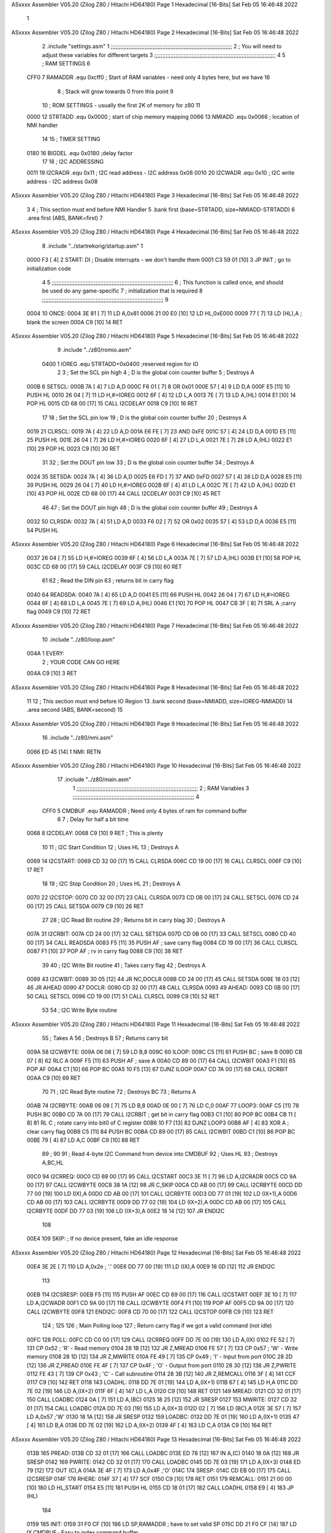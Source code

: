 ASxxxx Assembler V05.20  (Zilog Z80 / Hitachi HD64180)                  Page 1
Hexadecimal [16-Bits]                                 Sat Feb 05 16:46:48 2022



                              1 
ASxxxx Assembler V05.20  (Zilog Z80 / Hitachi HD64180)                  Page 2
Hexadecimal [16-Bits]                                 Sat Feb 05 16:46:48 2022



                              2         .include "settings.asm"
                              1 ;;;;;;;;;;;;;;;;;;;;;;;;;;;;;;;;;;;;;;;;;;;;;;;;;;;;;;;;;;;;;;;;;;;;;;;;;;;
                              2 ; You will need to adjust these variables for different targets
                              3 ;;;;;;;;;;;;;;;;;;;;;;;;;;;;;;;;;;;;;;;;;;;;;;;;;;;;;;;;;;;;;;;;;;;;;;;;;;;
                              4 
                              5 ; RAM SETTINGS
                              6 
                     CFF0     7 RAMADDR .equ    0xcff0      ; Start of RAM variables - need only 4 bytes here, but we have 16
                              8                             ; Stack will grow towards 0 from this point
                              9 
                             10 ; ROM SETTINGS - usually the first 2K of memory for z80
                             11 
                     0000    12 STRTADD .equ    0x0000      ; start of chip memory mapping
                     0066    13 NMIADD  .equ    0x0066      ; location of NMI handler
                             14 
                             15 ; TIMER SETTING
                     0180    16 BIGDEL  .equ    0x0180      ;delay factor
                             17 
                             18 ; I2C ADDRESSING
                     0011    19 I2CRADR .equ    0x11        ; I2C read address  - I2C address 0x08
                     0010    20 I2CWADR .equ    0x10        ; I2C write address - I2C address 0x08
ASxxxx Assembler V05.20  (Zilog Z80 / Hitachi HD64180)                  Page 3
Hexadecimal [16-Bits]                                 Sat Feb 05 16:46:48 2022



                              3 
                              4         ; This section must end before NMI Handler
                              5         .bank   first   (base=STRTADD, size=NMIADD-STRTADD)
                              6         .area   first   (ABS, BANK=first)
                              7 
ASxxxx Assembler V05.20  (Zilog Z80 / Hitachi HD64180)                  Page 4
Hexadecimal [16-Bits]                                 Sat Feb 05 16:46:48 2022



                              8         .include "../startrekorig/startup.asm" 
                              1 
   0000 F3            [ 4]    2 START:  DI                  ; Disable interrupts - we don't handle them
   0001 C3 59 01      [10]    3         JP      INIT        ; go to initialization code
                              4 
                              5 ;;;;;;;;;;;;;;;;;;;;;;;;;;;;;;;;;;;;;;;;;;;;;;;;;;;;;;;;;;;;;;;;;;;;;;;;;;;
                              6 ; This function is called once, and should be used do any game-specific
                              7 ; initialization that is required
                              8 ;;;;;;;;;;;;;;;;;;;;;;;;;;;;;;;;;;;;;;;;;;;;;;;;;;;;;;;;;;;;;;;;;;;;;;;;;;;
                              9 
   0004                      10 ONCE:   
   0004 3E 81         [ 7]   11         LD      A,0x81
   0006 21 00 E0      [10]   12         LD      HL,0xE000
   0009 77            [ 7]   13         LD      (HL),A      ; blank the screen
   000A C9            [10]   14         RET
ASxxxx Assembler V05.20  (Zilog Z80 / Hitachi HD64180)                  Page 5
Hexadecimal [16-Bits]                                 Sat Feb 05 16:46:48 2022



                              9         .include "../z80/romio.asm" 
                     0400     1 IOREG   .equ	STRTADD+0x0400    ;reserved region for IO
                              2 
                              3 ; Set the SCL pin high
                              4 ; D is the global coin counter buffer
                              5 ; Destroys A
   000B                       6 SETSCL:
   000B 7A            [ 4]    7         LD      A,D
   000C F6 01         [ 7]    8         OR      0x01
   000E 57            [ 4]    9         LD      D,A
   000F E5            [11]   10         PUSH    HL
   0010 26 04         [ 7]   11         LD      H,#>IOREG
   0012 6F            [ 4]   12         LD      L,A
   0013 7E            [ 7]   13         LD      A,(HL)
   0014 E1            [10]   14         POP     HL
   0015 CD 68 00      [17]   15         CALL    I2CDELAY
   0018 C9            [10]   16         RET
                             17     
                             18 ; Set the SCL pin low
                             19 ; D is the global coin counter buffer
                             20 ; Destroys A
   0019                      21 CLRSCL:
   0019 7A            [ 4]   22         LD      A,D
   001A E6 FE         [ 7]   23         AND     0xFE
   001C 57            [ 4]   24         LD      D,A
   001D E5            [11]   25         PUSH    HL
   001E 26 04         [ 7]   26         LD      H,#>IOREG
   0020 6F            [ 4]   27         LD      L,A
   0021 7E            [ 7]   28         LD      A,(HL)
   0022 E1            [10]   29         POP     HL
   0023 C9            [10]   30         RET
                             31 
                             32 ; Set the DOUT pin low
                             33 ; D is the global coin counter buffer
                             34 ; Destroys A 
   0024                      35 SETSDA:
   0024 7A            [ 4]   36         LD      A,D
   0025 E6 FD         [ 7]   37         AND     0xFD
   0027 57            [ 4]   38         LD      D,A
   0028 E5            [11]   39         PUSH    HL
   0029 26 04         [ 7]   40         LD      H,#>IOREG
   002B 6F            [ 4]   41         LD      L,A
   002C 7E            [ 7]   42         LD      A,(HL)
   002D E1            [10]   43         POP     HL
   002E CD 68 00      [17]   44         CALL    I2CDELAY
   0031 C9            [10]   45         RET
                             46 
                             47 ; Set the DOUT pin high
                             48 ; D is the global coin counter buffer
                             49 ; Destroys A  
   0032                      50 CLRSDA:
   0032 7A            [ 4]   51         LD      A,D
   0033 F6 02         [ 7]   52         OR      0x02
   0035 57            [ 4]   53         LD      D,A
   0036 E5            [11]   54         PUSH    HL
ASxxxx Assembler V05.20  (Zilog Z80 / Hitachi HD64180)                  Page 6
Hexadecimal [16-Bits]                                 Sat Feb 05 16:46:48 2022



   0037 26 04         [ 7]   55         LD      H,#>IOREG
   0039 6F            [ 4]   56         LD      L,A
   003A 7E            [ 7]   57         LD      A,(HL)
   003B E1            [10]   58         POP     HL
   003C CD 68 00      [17]   59         CALL    I2CDELAY
   003F C9            [10]   60         RET
                             61 
                             62 ; Read the DIN pin 
                             63 ; returns bit in carry flag    
   0040                      64 READSDA:
   0040 7A            [ 4]   65         LD      A,D
   0041 E5            [11]   66         PUSH    HL
   0042 26 04         [ 7]   67         LD      H,#>IOREG
   0044 6F            [ 4]   68         LD      L,A
   0045 7E            [ 7]   69         LD      A,(HL)
   0046 E1            [10]   70         POP     HL
   0047 CB 3F         [ 8]   71         SRL     A           ;carry flag
   0049 C9            [10]   72         RET
ASxxxx Assembler V05.20  (Zilog Z80 / Hitachi HD64180)                  Page 7
Hexadecimal [16-Bits]                                 Sat Feb 05 16:46:48 2022



                             10         .include "../z80/loop.asm"
   004A                       1 EVERY:  
                              2 ;       YOUR CODE CAN GO HERE
   004A C9            [10]    3         RET
ASxxxx Assembler V05.20  (Zilog Z80 / Hitachi HD64180)                  Page 8
Hexadecimal [16-Bits]                                 Sat Feb 05 16:46:48 2022



                             11 
                             12 	; This section must end before IO Region
                             13         .bank   second   (base=NMIADD, size=IOREG-NMIADD)
                             14         .area   second   (ABS, BANK=second)
                             15 
ASxxxx Assembler V05.20  (Zilog Z80 / Hitachi HD64180)                  Page 9
Hexadecimal [16-Bits]                                 Sat Feb 05 16:46:48 2022



                             16         .include "../z80/nmi.asm"
   0066 ED 45         [14]    1 NMI:    RETN
ASxxxx Assembler V05.20  (Zilog Z80 / Hitachi HD64180)                 Page 10
Hexadecimal [16-Bits]                                 Sat Feb 05 16:46:48 2022



                             17         .include "../z80/main.asm"
                              1 ;;;;;;;;;;;;;;;;;;;;;;;;;;;;;;;;;;;;;;;;;;;;;;;;;;;;;;;;;;;;;;;;;;;;;;;;;;;
                              2 ; RAM Variables	
                              3 ;;;;;;;;;;;;;;;;;;;;;;;;;;;;;;;;;;;;;;;;;;;;;;;;;;;;;;;;;;;;;;;;;;;;;;;;;;;
                              4 
                     CFF0     5 CMDBUF  .equ    RAMADDR         ; Need only 4 bytes of ram for command buffer
                              6 
                              7 ; Delay for half a bit time
   0068                       8 I2CDELAY:
   0068 C9            [10]    9         RET     ; This is plenty
                             10 
                             11 ; I2C Start Condition
                             12 ; Uses HL
                             13 ; Destroys A
   0069                      14 I2CSTART:
   0069 CD 32 00      [17]   15         CALL    CLRSDA      
   006C CD 19 00      [17]   16         CALL    CLRSCL
   006F C9            [10]   17         RET
                             18 
                             19 ; I2C Stop Condition
                             20 ; Uses HL
                             21 ; Destroys A
   0070                      22 I2CSTOP:
   0070 CD 32 00      [17]   23         CALL    CLRSDA
   0073 CD 0B 00      [17]   24         CALL    SETSCL
   0076 CD 24 00      [17]   25         CALL    SETSDA
   0079 C9            [10]   26         RET
                             27 
                             28 ; I2C Read Bit routine
                             29 ; Returns bit in carry blag
                             30 ; Destroys A
   007A                      31 I2CRBIT:
   007A CD 24 00      [17]   32         CALL    SETSDA
   007D CD 0B 00      [17]   33         CALL    SETSCL
   0080 CD 40 00      [17]   34         CALL    READSDA
   0083 F5            [11]   35         PUSH    AF          ; save carry flag
   0084 CD 19 00      [17]   36         CALL    CLRSCL
   0087 F1            [10]   37         POP     AF          ; rv in carry flag
   0088 C9            [10]   38         RET
                             39 
                             40 ; I2C Write Bit routine
                             41 ; Takes carry flag
                             42 ; Destroys A
   0089                      43 I2CWBIT:
   0089 30 05         [12]   44         JR      NC,DOCLR
   008B CD 24 00      [17]   45         CALL    SETSDA
   008E 18 03         [12]   46         JR      AHEAD
   0090                      47 DOCLR:
   0090 CD 32 00      [17]   48         CALL    CLRSDA
   0093                      49 AHEAD:
   0093 CD 0B 00      [17]   50         CALL    SETSCL
   0096 CD 19 00      [17]   51         CALL    CLRSCL
   0099 C9            [10]   52         RET
                             53 
                             54 ; I2C Write Byte routine
ASxxxx Assembler V05.20  (Zilog Z80 / Hitachi HD64180)                 Page 11
Hexadecimal [16-Bits]                                 Sat Feb 05 16:46:48 2022



                             55 ; Takes A
                             56 ; Destroys B
                             57 ; Returns carry bit
   009A                      58 I2CWBYTE:
   009A 06 08         [ 7]   59         LD      B,8
   009C                      60 ILOOP:
   009C C5            [11]   61         PUSH    BC          ; save B
   009D CB 07         [ 8]   62         RLC     A    
   009F F5            [11]   63         PUSH    AF          ; save A
   00A0 CD 89 00      [17]   64         CALL    I2CWBIT
   00A3 F1            [10]   65         POP     AF
   00A4 C1            [10]   66         POP     BC
   00A5 10 F5         [13]   67         DJNZ    ILOOP
   00A7 CD 7A 00      [17]   68         CALL    I2CRBIT
   00AA C9            [10]   69         RET
                             70 
                             71 ; I2C Read Byte routine
                             72 ; Destroys BC
                             73 ; Returns A
   00AB                      74 I2CRBYTE:
   00AB 06 08         [ 7]   75         LD      B,8
   00AD 0E 00         [ 7]   76         LD      C,0
   00AF                      77 LOOP3:
   00AF C5            [11]   78         PUSH    BC
   00B0 CD 7A 00      [17]   79         CALL    I2CRBIT     ; get bit in carry flag
   00B3 C1            [10]   80         POP     BC
   00B4 CB 11         [ 8]   81         RL      C           ; rotate carry into bit0 of C register
   00B6 10 F7         [13]   82         DJNZ    LOOP3
   00B8 AF            [ 4]   83         XOR     A           ; clear carry flag              
   00B9 C5            [11]   84         PUSH    BC
   00BA CD 89 00      [17]   85         CALL    I2CWBIT
   00BD C1            [10]   86         POP     BC
   00BE 79            [ 4]   87         LD      A,C
   00BF C9            [10]   88         RET
                             89 ;
                             90 
                             91 ; Read 4-byte I2C Command from device into CMDBUF
                             92 ; Uses HL
                             93 ; Destroys A,BC,HL
   00C0                      94 I2CRREQ:
   00C0 CD 69 00      [17]   95         CALL    I2CSTART
   00C3 3E 11         [ 7]   96         LD      A,I2CRADR
   00C5 CD 9A 00      [17]   97         CALL    I2CWBYTE
   00C8 38 1A         [12]   98         JR      C,SKIP
   00CA CD AB 00      [17]   99         CALL    I2CRBYTE
   00CD DD 77 00      [19]  100         LD      (IX),A
   00D0 CD AB 00      [17]  101         CALL    I2CRBYTE
   00D3 DD 77 01      [19]  102         LD      (IX+1),A  
   00D6 CD AB 00      [17]  103         CALL    I2CRBYTE
   00D9 DD 77 02      [19]  104         LD      (IX+2),A
   00DC CD AB 00      [17]  105         CALL    I2CRBYTE
   00DF DD 77 03      [19]  106         LD      (IX+3),A
   00E2 18 14         [12]  107         JR      ENDI2C
                            108     
   00E4                     109 SKIP:                       ; If no device present, fake an idle response
ASxxxx Assembler V05.20  (Zilog Z80 / Hitachi HD64180)                 Page 12
Hexadecimal [16-Bits]                                 Sat Feb 05 16:46:48 2022



   00E4 3E 2E         [ 7]  110         LD      A,0x2e  ; '.'
   00E6 DD 77 00      [19]  111         LD      (IX),A
   00E9 18 0D         [12]  112         JR      ENDI2C
                            113 
   00EB                     114 I2CSRESP:
   00EB F5            [11]  115         PUSH    AF
   00EC CD 69 00      [17]  116         CALL    I2CSTART
   00EF 3E 10         [ 7]  117         LD      A,I2CWADR
   00F1 CD 9A 00      [17]  118         CALL    I2CWBYTE
   00F4 F1            [10]  119         POP     AF
   00F5 CD 9A 00      [17]  120         CALL    I2CWBYTE
   00F8                     121 ENDI2C:
   00F8 CD 70 00      [17]  122         CALL    I2CSTOP
   00FB C9            [10]  123         RET
                            124 ;
                            125 
                            126 ; Main Polling loop
                            127 ; Return carry flag if we got a valid command (not idle)
   00FC                     128 POLL:
   00FC CD C0 00      [17]  129         CALL    I2CRREQ
   00FF DD 7E 00      [19]  130         LD      A,(IX)
   0102 FE 52         [ 7]  131         CP      0x52    ; 'R' - Read memory
   0104 28 1B         [12]  132         JR      Z,MREAD
   0106 FE 57         [ 7]  133         CP      0x57    ; 'W' - Write memory
   0108 28 1D         [12]  134         JR      Z,MWRITE
   010A FE 49         [ 7]  135         CP      0x49    ; 'I' - Input from port
   010C 28 2D         [12]  136         JR      Z,PREAD
   010E FE 4F         [ 7]  137         CP      0x4F    ; 'O' - Output from port
   0110 28 30         [12]  138         JR      Z,PWRITE
   0112 FE 43         [ 7]  139         CP      0x43    ; 'C' - Call subroutine
   0114 28 3B         [12]  140         JR      Z,REMCALL
   0116 3F            [ 4]  141         CCF
   0117 C9            [10]  142         RET
   0118                     143 LOADHL:
   0118 DD 7E 01      [19]  144         LD      A,(IX+1)
   011B 67            [ 4]  145         LD      H,A
   011C DD 7E 02      [19]  146         LD      A,(IX+2)
   011F 6F            [ 4]  147         LD      L,A
   0120 C9            [10]  148         RET    
   0121                     149 MREAD:
   0121 CD 32 01      [17]  150         CALL    LOADBC
   0124 0A            [ 7]  151         LD      A,(BC)
   0125 18 25         [12]  152         JR      SRESP
   0127                     153 MWRITE:
   0127 CD 32 01      [17]  154         CALL    LOADBC
   012A DD 7E 03      [19]  155         LD      A,(IX+3)
   012D 02            [ 7]  156         LD      (BC),A
   012E 3E 57         [ 7]  157         LD      A,0x57  ;'W'
   0130 18 1A         [12]  158         JR      SRESP
   0132                     159 LOADBC:
   0132 DD 7E 01      [19]  160         LD      A,(IX+1)
   0135 47            [ 4]  161         LD      B,A
   0136 DD 7E 02      [19]  162         LD      A,(IX+2)
   0139 4F            [ 4]  163         LD      C,A
   013A C9            [10]  164         RET
ASxxxx Assembler V05.20  (Zilog Z80 / Hitachi HD64180)                 Page 13
Hexadecimal [16-Bits]                                 Sat Feb 05 16:46:48 2022



   013B                     165 PREAD:
   013B CD 32 01      [17]  166         CALL    LOADBC
   013E ED 78         [12]  167         IN      A,(C)
   0140 18 0A         [12]  168         JR      SRESP
   0142                     169 PWRITE:
   0142 CD 32 01      [17]  170         CALL    LOADBC
   0145 DD 7E 03      [19]  171         LD      A,(IX+3)
   0148 ED 79         [12]  172         OUT     (C),A
   014A 3E 4F         [ 7]  173         LD      A,0x4F  ;'O'
   014C                     174 SRESP:
   014C CD EB 00      [17]  175         CALL    I2CSRESP
   014F                     176 RHERE:
   014F 37            [ 4]  177         SCF
   0150 C9            [10]  178         RET
   0151                     179 REMCALL:
   0151 21 00 00      [10]  180         LD      HL,START
   0154 E5            [11]  181         PUSH    HL
   0155 CD 18 01      [17]  182         CALL    LOADHL
   0158 E9            [ 4]  183         JP      (HL)
                            184     
   0159                     185 INIT:
   0159 31 F0 CF      [10]  186         LD      SP,RAMADDR  ; have to set valid SP
   015C DD 21 F0 CF   [14]  187         LD      IX,CMDBUF   ; Easy to index command buffer
                            188         
   0160 CD 04 00      [17]  189         CALL    ONCE
                            190 
                            191 ; Main routine
   0163                     192 MAIN:
   0163 CD 4A 00      [17]  193         CALL    EVERY
   0166 CD FC 00      [17]  194         CALL    POLL
   0169 38 F8         [12]  195         JR      C,MAIN
                            196         
   016B 01 80 01      [10]  197         LD      BC,BIGDEL
   016E                     198 DLOOP:
   016E 0B            [ 6]  199         DEC     BC
   016F 79            [ 4]  200         LD      A,C
   0170 B0            [ 4]  201         OR      B
   0171 20 FB         [12]  202         JR      NZ,DLOOP
   0173 18 EE         [12]  203         JR      MAIN
ASxxxx Assembler V05.20  (Zilog Z80 / Hitachi HD64180)                 Page 14
Hexadecimal [16-Bits]                                 Sat Feb 05 16:46:48 2022

Symbol Table

    .__.$$$.       =   2710 L   |     .__.ABS.       =   0000 G
    .__.CPU.       =   0000 L   |     .__.H$L.       =   0000 L
  3 AHEAD              002D R   |     BIGDEL         =   0180 
  2 CLRSCL             0019 R   |   2 CLRSDA             0032 R
    CMDBUF         =   CFF0     |   3 DLOOP              0108 R
  3 DOCLR              002A R   |   3 ENDI2C             0092 R
  2 EVERY              004A R   |   3 I2CDELAY           0002 R
    I2CRADR        =   0011     |   3 I2CRBIT            0014 R
  3 I2CRBYTE           0045 R   |   3 I2CRREQ            005A R
  3 I2CSRESP           0085 R   |   3 I2CSTART           0003 R
  3 I2CSTOP            000A R   |     I2CWADR        =   0010 
  3 I2CWBIT            0023 R   |   3 I2CWBYTE           0034 R
  3 ILOOP              0036 R   |   3 INIT               00F3 R
    IOREG          =   0400     |   3 LOADBC             00CC R
  3 LOADHL             00B2 R   |   3 LOOP3              0049 R
  3 MAIN               00FD R   |   3 MREAD              00BB R
  3 MWRITE             00C1 R   |   3 NMI                0000 R
    NMIADD         =   0066     |   2 ONCE               0004 R
  3 POLL               0096 R   |   3 PREAD              00D5 R
  3 PWRITE             00DC R   |     RAMADDR        =   CFF0 
  2 READSDA            0040 R   |   3 REMCALL            00EB R
  3 RHERE              00E9 R   |   2 SETSCL             000B R
  2 SETSDA             0024 R   |   3 SKIP               007E R
  3 SRESP              00E6 R   |   2 START              0000 R
    STRTADD        =   0000 

ASxxxx Assembler V05.20  (Zilog Z80 / Hitachi HD64180)                 Page 15
Hexadecimal [16-Bits]                                 Sat Feb 05 16:46:48 2022

Area Table

[_CSEG]
   0 _CODE            size    0   flags C080
[_DSEG]
   1 _DATA            size    0   flags C0C0
[first]
   2 first            size   4B   flags 8988
[second]
   3 second           size  10F   flags 8988

